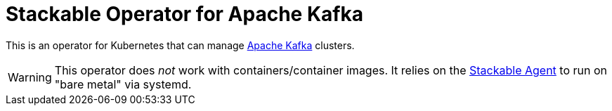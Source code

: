 = Stackable Operator for Apache Kafka

This is an operator for Kubernetes that can manage https://kafka.apache.org/[Apache Kafka] clusters.

WARNING: This operator does _not_ work with containers/container images. It relies on the https://github.com/stackabletech/agent/[Stackable Agent] to run on "bare metal" via systemd.
